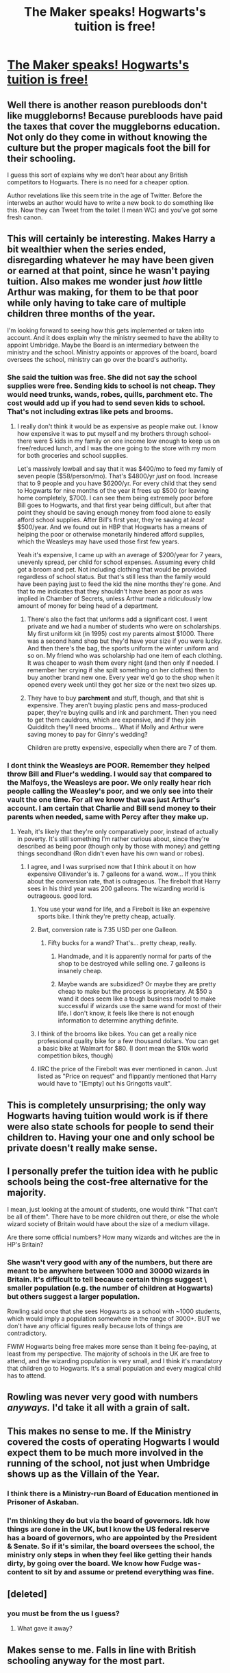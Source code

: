 #+TITLE: The Maker speaks! Hogwarts's tuition is free!

* [[https://time.com/3963231/j-k-rowling-hogwarts-harry-potter/][The Maker speaks! Hogwarts's tuition is free!]]
:PROPERTIES:
:Author: AntichthonLives
:Score: 16
:DateUnix: 1437253089.0
:DateShort: 2015-Jul-19
:FlairText: Misc
:END:

** Well there is another reason purebloods don't like muggleborns! Because purebloods have paid the taxes that cover the muggleborns education. Not only do they come in without knowing the culture but the proper magicals foot the bill for their schooling.

I guess this sort of explains why we don't hear about any British competitors to Hogwarts. There is no need for a cheaper option.

Author revelations like this seem trite in the age of Twitter. Before the interwebs an author would have to write a new book to do something like this. Now they can Tweet from the toilet (I mean WC) and you've got some fresh canon.
:PROPERTIES:
:Score: 11
:DateUnix: 1437276404.0
:DateShort: 2015-Jul-19
:END:


** This will certainly be interesting. Makes Harry a bit wealthier when the series ended, disregarding whatever he may have been given or earned at that point, since he wasn't paying tuition. Also makes me wonder just /how/ little Arthur was making, for them to be that poor while only having to take care of multiple children three months of the year.

I'm looking forward to seeing how this gets implemented or taken into account. And it does explain why the ministry seemed to have the ability to appoint Umbridge. Maybe the Board is an intermediary between the ministry and the school. Ministry appoints or approves of the board, board oversees the school, ministry can go over the board's authority.
:PROPERTIES:
:Author: girlikecupcake
:Score: 5
:DateUnix: 1437254428.0
:DateShort: 2015-Jul-19
:END:

*** She said the tuition was free. She did not say the school supplies were free. Sending kids to school is not cheap. They would need trunks, wands, robes, quills, parchment etc. The cost would add up if you had to send seven kids to school. That's not including extras like pets and brooms.
:PROPERTIES:
:Author: nounusednames
:Score: 14
:DateUnix: 1437257273.0
:DateShort: 2015-Jul-19
:END:

**** I really don't think it would be as expensive as people make out. I know how expensive it was to put myself and my brothers through school- there were 5 kids in my family on one income low enough to keep us on free/reduced lunch, and I was the one going to the store with my mom for both groceries and school supplies.

Let's massively lowball and say that it was $400/mo to feed my family of seven people ($58/person/mo). That's $4800/yr /just/ on food. Increase that to 9 people and you have $6200/yr. For every child that they send to Hogwarts for nine months of the year it frees up $500 (or leaving home completely, $700). I can see them being extremely poor before Bill goes to Hogwarts, and that first year being difficult, but after that point they should be saving enough money from food alone to easily afford school supplies. After Bill's first year, they're saving at /least/ $500/year. And we found out in HBP that Hogwarts has a means of helping the poor or otherwise monetarily hindered afford supplies, which the Weasleys may have used those first few years.

Yeah it's expensive, I came up with an average of $200/year for 7 years, unevenly spread, per child for school expenses. Assuming every child got a broom and pet. Not including clothing that would be provided regardless of school status. But that's still less than the family would have been paying just to feed the kid the nine months they're gone. And that to me indicates that they shouldn't have been as poor as was implied in Chamber of Secrets, unless Arthur made a ridiculously low amount of money for being head of a department.
:PROPERTIES:
:Author: girlikecupcake
:Score: 1
:DateUnix: 1437265993.0
:DateShort: 2015-Jul-19
:END:

***** There's also the fact that uniforms add a significant cost. I went private and we had a number of students who were on scholarships. My first uniform kit (in 1995) cost my parents almost $1000. There was a second hand shop but they'd have your size if you were lucky. And then there's the bag, the sports uniform the winter uniform and so on. My friend who was scholarship had one item of each clothing. It was cheaper to wash them every night (and then only if needed. I remember her crying if she spilt something on her clothes) then to buy another brand new one. Every year we'd go to the shop when it opened every week until they got her size or the next two sizes up.
:PROPERTIES:
:Author: Lozzif
:Score: 5
:DateUnix: 1437290919.0
:DateShort: 2015-Jul-19
:END:


***** They have to buy *parchment* and stuff, though, and that shit is expensive. They aren't buying plastic pens and mass-produced paper, they're buying quills and ink and parchment. Then you need to get them cauldrons, which are expensive, and if they join Quidditch they'll need brooms... What if Molly and Arthur were saving money to pay for Ginny's wedding?

Children are pretty expensive, especially when there are 7 of them.
:PROPERTIES:
:Author: haloraptor
:Score: 3
:DateUnix: 1437383984.0
:DateShort: 2015-Jul-20
:END:


*** I dont think the Weasleys are POOR. Remember they helped throw Bill and Fluer's wedding. I would say that compared to the Malfoys, the Weasleys are poor. We only really hear rich people calling the Weasley's poor, and we only see into their vault the one time. For all we know that was just Arthur's account. I am certain that Charlie and Bill send money to their parents when needed, same with Percy after they make up.
:PROPERTIES:
:Author: Zerokun11
:Score: 3
:DateUnix: 1437259999.0
:DateShort: 2015-Jul-19
:END:

**** Yeah, it's likely that they're only comparatively poor, instead of actually in poverty. It's still something I'm rather curious about, since they're described as being poor (though only by those with money) and getting things secondhand (Ron didn't even have his own wand or robes).
:PROPERTIES:
:Author: girlikecupcake
:Score: 6
:DateUnix: 1437260613.0
:DateShort: 2015-Jul-19
:END:

***** I agree, and I was surprised now that I think about it on how expensive Ollivander's is. 7 galleons for a wand. wow... If you think about the conversion rate, that is outrageous. The firebolt that Harry sees in his third year was 200 galleons. The wizarding world is outrageous. good lord.
:PROPERTIES:
:Author: Zerokun11
:Score: 0
:DateUnix: 1437260871.0
:DateShort: 2015-Jul-19
:END:

****** You use your wand for life, and a Firebolt is like an expensive sports bike. I think they're pretty cheap, actually.
:PROPERTIES:
:Author: deirox
:Score: 8
:DateUnix: 1437262022.0
:DateShort: 2015-Jul-19
:END:


****** Bwt, conversion rate is 7.35 USD per one Galleon.
:PROPERTIES:
:Author: Zerokun11
:Score: 3
:DateUnix: 1437261080.0
:DateShort: 2015-Jul-19
:END:

******* Fifty bucks for a wand? That's... pretty cheap, really.
:PROPERTIES:
:Score: 8
:DateUnix: 1437264601.0
:DateShort: 2015-Jul-19
:END:

******** Handmade, and it is apparently normal for parts of the shop to be destroyed while selling one. 7 galleons is insanely cheap.
:PROPERTIES:
:Author: Riversz
:Score: 4
:DateUnix: 1437299816.0
:DateShort: 2015-Jul-19
:END:


******** Maybe wands are subsidized? Or maybe they are pretty cheap to make but the process is proprietary. At $50 a wand it does seem like a tough business model to make successful if wizards use the same wand for most of their life. I don't know, it feels like there is not enough information to determine anything definite.
:PROPERTIES:
:Score: 2
:DateUnix: 1437328222.0
:DateShort: 2015-Jul-19
:END:


****** I think of the brooms like bikes. You can get a really nice professional quality bike for a few thousand dollars. You can get a basic bike at Walmart for $80. (I dont mean the $10k world competition bikes, though)
:PROPERTIES:
:Author: girlikecupcake
:Score: 2
:DateUnix: 1437262123.0
:DateShort: 2015-Jul-19
:END:


****** IIRC the price of the Firebolt was ever mentioned in canon. Just listed as "Price on request" and flippantly mentioned that Harry would have to "[Empty] out his Gringotts vault".
:PROPERTIES:
:Author: Slindish
:Score: 2
:DateUnix: 1437305907.0
:DateShort: 2015-Jul-19
:END:


** This is completely unsurprising; the only way Hogwarts having tuition would work is if there were also state schools for people to send their children to. Having your one and only school be private doesn't really make sense.
:PROPERTIES:
:Author: Emmarrrrr
:Score: 3
:DateUnix: 1437287896.0
:DateShort: 2015-Jul-19
:END:


** I personally prefer the tuition idea with he public schools being the cost-free alternative for the majority.

I mean, just looking at the amount of students, one would think "That can't be all of them". There have to be more children out there, or else the whole wizard society of Britain would have about the size of a medium village.

Are there some official numbers? How many wizards and witches are the in HP's Britain?
:PROPERTIES:
:Author: UndeadBBQ
:Score: 3
:DateUnix: 1437294289.0
:DateShort: 2015-Jul-19
:END:

*** She wasn't very good with any of the numbers, but there are meant to be anywhere between 1000 and 30000 wizards in Britain. It's difficult to tell because certain things suggest \ smaller population (e.g. the number of children at Hogwarts) but others suggest a larger population.

Rowling said once that she sees Hogwarts as a school with ~1000 students, which would imply a population somewhere in the range of 3000+. BUT we don't have any official figures really because lots of things are contradictory.

FWIW Hogwarts being free makes more sense than it being fee-paying, at least from my perspective. The majority of schools in the UK are free to attend, and the wizarding population is very small, and I think it's mandatory that children go to Hogwarts. It's a small population and every magical child has to attend.
:PROPERTIES:
:Author: haloraptor
:Score: 2
:DateUnix: 1437384330.0
:DateShort: 2015-Jul-20
:END:


** Rowling was never very good with numbers /anyways./ I'd take it all with a grain of salt.
:PROPERTIES:
:Author: tusing
:Score: 3
:DateUnix: 1437327685.0
:DateShort: 2015-Jul-19
:END:


** This makes no sense to me. If the Ministry covered the costs of operating Hogwarts I would expect them to be much more involved in the running of the school, not just when Umbridge shows up as the Villain of the Year.
:PROPERTIES:
:Author: denarii
:Score: 5
:DateUnix: 1437253512.0
:DateShort: 2015-Jul-19
:END:

*** I think there is a Ministry-run Board of Education mentioned in Prisoner of Askaban.
:PROPERTIES:
:Author: AntichthonLives
:Score: 9
:DateUnix: 1437254129.0
:DateShort: 2015-Jul-19
:END:


*** I'm thinking they do but via the board of governors. Idk how things are done in the UK, but I know the US federal reserve has a board of governors, who are appointed by the President & Senate. So if it's similar, the board oversees the school, the ministry only steps in when they feel like getting their hands dirty, by going over the board. We know how Fudge was- content to sit by and assume or pretend everything was fine.
:PROPERTIES:
:Author: girlikecupcake
:Score: 10
:DateUnix: 1437255086.0
:DateShort: 2015-Jul-19
:END:


** [deleted]
:PROPERTIES:
:Score: 0
:DateUnix: 1437265097.0
:DateShort: 2015-Jul-19
:END:

*** you must be from the us I guess?
:PROPERTIES:
:Author: Notosk
:Score: 11
:DateUnix: 1437268853.0
:DateShort: 2015-Jul-19
:END:

**** What gave it away?
:PROPERTIES:
:Author: bassabassa
:Score: 1
:DateUnix: 1437348285.0
:DateShort: 2015-Jul-20
:END:


** Makes sense to me. Falls in line with British schooling anyway for the most part.
:PROPERTIES:
:Author: Cersei_nemo
:Score: 1
:DateUnix: 1437358535.0
:DateShort: 2015-Jul-20
:END:


** I want to know something more concrete about the Ministry tax system. Who is taxes and why? Is it progressive or is there a flat tax? Hogwarts being free doesn't surprise me at all because er, she did set this in Britain after all and there's a very British feel to the whole thing and Hogwarts was literally the only wizard school.

That would be like having only fee-paying Welsh language schools in Wales.
:PROPERTIES:
:Author: haloraptor
:Score: 1
:DateUnix: 1437383836.0
:DateShort: 2015-Jul-20
:END:


** I'm sticking by my headcanon, well now headfanon, that Hogwarts is the equivalent of Eton which is why people in important jobs went there and why Purebloods resent the muggleborns who go even more as they've been on the list for years. It also explains why important peoples kids go to Hogwarts and why it's the 'premier school for magic.
:PROPERTIES:
:Author: FutureTrunks
:Score: 0
:DateUnix: 1437292323.0
:DateShort: 2015-Jul-19
:END:
